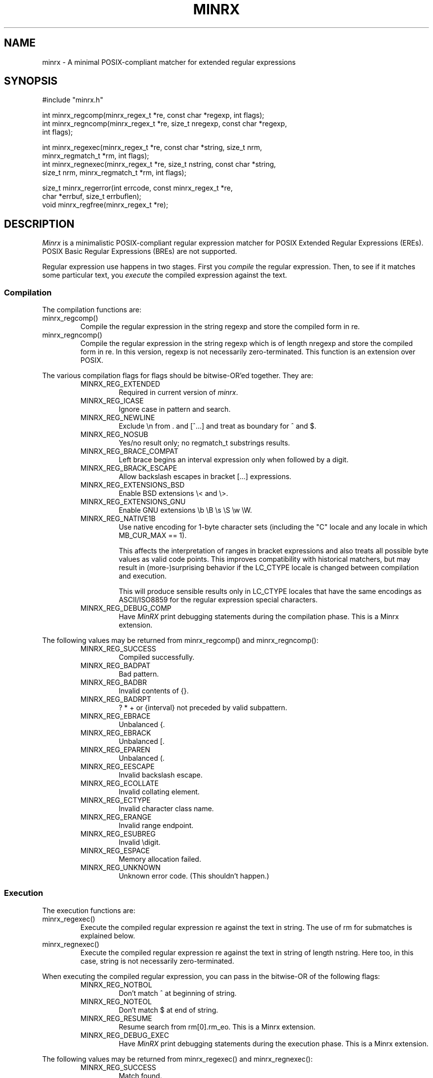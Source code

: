 .TH MINRX 3 "March 2025"
.SH NAME
minrx \- A minimal POSIX-compliant matcher for extended regular expressions
.SH SYNOPSIS
.ft CW
.nf
#include "minrx.h"

int minrx_regcomp(minrx_regex_t *re, const char *regexp, int flags);
int minrx_regncomp(minrx_regex_t *re, size_t nregexp, const char *regexp,
                   int flags);

int minrx_regexec(minrx_regex_t *re, const char *string, size_t nrm,
                  minrx_regmatch_t *rm, int flags);
int minrx_regnexec(minrx_regex_t *re, size_t nstring, const char *string,
                   size_t nrm, minrx_regmatch_t *rm, int flags);

size_t minrx_regerror(int errcode, const minrx_regex_t *re,
                      char *errbuf, size_t errbuflen);
void minrx_regfree(minrx_regex_t *re);
.fi
.ft R
.SH DESCRIPTION
.PP
.I Minrx
is a minimalistic POSIX-compliant regular expression matcher
for POSIX Extended Regular Expressions (EREs).
POSIX Basic Regular Expressions (BREs) are not
supported.
.PP
Regular expression use happens in two stages. First you
.I compile
the regular expression.  Then, to see if it matches some
particular text, you
.I execute
the compiled expression against the text.
.SS Compilation
The compilation functions are:
.TP
\f(CWminrx_regcomp()\fP
Compile the regular expression in the string \f(CWregexp\fP
and store the compiled form in \f(CWre\fP.
.TP
\f(CWminrx_regncomp()\fP
Compile the regular expression in the string \f(CWregexp\fP
which is of length \f(CWnregexp\fP
and store the compiled form in \f(CWre\fP.
In this version, \f(CWregexp\fP is not necessarily zero-terminated.
This function is an extension over POSIX.
.PP
The various compilation flags for \f(CWflags\fP
should be bitwise-OR'ed together. They are:
.RS
.TP
\f(CWMINRX_REG_EXTENDED\fP
Required in current version of
.IR minrx .
.TP
\f(CWMINRX_REG_ICASE\fP
Ignore case in pattern and search.
.TP
\f(CWMINRX_REG_NEWLINE\fP
Exclude \f(CW\en\fP from \f(CW.\fP
and \f(CW[^...]\fP
and treat as boundary for \f(CW^\fP and \f(CW$\fP.
.TP
\f(CWMINRX_REG_NOSUB\fP
Yes/no result only; no \f(CWregmatch_t\fP substrings results.
.TP
\f(CWMINRX_REG_BRACE_COMPAT\fP
Left brace begins an interval expression only when followed by a digit.
.TP
\f(CWMINRX_REG_BRACK_ESCAPE\fP
Allow backslash escapes in bracket \f(CW[...]\fP expressions.
.TP
\f(CWMINRX_REG_EXTENSIONS_BSD\fP
Enable BSD extensions \f(CW\e<\fP and \f(CW\e>\fP.
.TP
\f(CWMINRX_REG_EXTENSIONS_GNU\fP
Enable GNU extensions \f(CW\eb \eB \es \eS \ew \eW\fP.
.TP
\f(CWMINRX_REG_NATIVE1B\fP
Use native encoding for 1-byte character sets (including the "C" locale and
any locale in which \f(CWMB_CUR_MAX == 1\fP).
.IP
This affects the interpretation of ranges in bracket expressions
and also treats all possible byte values as valid code points.
This improves compatibility with historical matchers, but may result in
(more-)surprising behavior if the \f(CWLC_CTYPE\fP locale is changed
between compilation and execution.
.IP
This will produce sensible results only in \f(CWLC_CTYPE\fP locales
that have the same encodings as ASCII/ISO8859 for the regular expression
special characters.
.TP
\f(CWMINRX_REG_DEBUG_COMP\fP
Have
.I MinRX
print debugging statements during the compilation phase.
This is a Minrx extension.
.RE
.PP
The following values may be returned from
\f(CWminrx_regcomp()\fP
and
\f(CWminrx_regncomp()\fP:
.RS
.TP
\f(CWMINRX_REG_SUCCESS\fP
Compiled successfully.
.TP
\f(CWMINRX_REG_BADPAT\fP
Bad pattern.
.TP
\f(CWMINRX_REG_BADBR\fP
Invalid contents of \f(CW{}\fP.
.TP
\f(CWMINRX_REG_BADRPT\fP
\f(CW? * +\fP or \f(CW{interval}\fP not preceded by valid subpattern.
.TP
\f(CWMINRX_REG_EBRACE\fP
Unbalanced \f(CW{\fP.
.TP
\f(CWMINRX_REG_EBRACK\fP
Unbalanced \f(CW[\fP.
.TP
\f(CWMINRX_REG_EPAREN\fP
Unbalanced \f(CW(\fP.
.TP
\f(CWMINRX_REG_EESCAPE\fP
Invalid backslash escape.
.TP
\f(CWMINRX_REG_ECOLLATE\fP
Invalid collating element.
.TP
\f(CWMINRX_REG_ECTYPE\fP
Invalid character class name.
.TP
\f(CWMINRX_REG_ERANGE\fP
Invalid range endpoint.
.TP
\f(CWMINRX_REG_ESUBREG\fP
Invalid \edigit.
.TP
\f(CWMINRX_REG_ESPACE\fP
Memory allocation failed.
.TP
\f(CWMINRX_REG_UNKNOWN\fP
Unknown error code. (This shouldn't happen.)
.RE
.SS Execution
The execution functions are:
.TP
\f(CWminrx_regexec()\fP
Execute the compiled regular expression \f(CWre\fP against the text in \f(CWstring\fP.
The use of \f(CWrm\fP for submatches is explained below.
.TP
\f(CWminrx_regnexec()\fP
Execute the compiled regular expression \f(CWre\fP against the text
in \f(CWstring\fP of length \f(CWnstring\fP.
Here too, in this case, \f(CWstring\fP is not necessarily zero-terminated.
.PP
When executing the compiled regular expression, you can pass in the
bitwise-OR of the following flags:
.RS
.TP
\f(CWMINRX_REG_NOTBOL\fP
Don't match \f(CW^\fP at beginning of string.
.TP
\f(CWMINRX_REG_NOTEOL\fP
Don't match \f(CW$\fP at end of string.
.TP
\f(CWMINRX_REG_RESUME\fP
Resume search from \f(CWrm[0].rm_eo\fP.
This is a Minrx extension.
.TP
\f(CWMINRX_REG_DEBUG_EXEC\fP
Have
.I MinRX
print debugging statements during the execution phase.
This is a Minrx extension.
.RE
.PP
The following values may be returned from
\f(CWminrx_regexec()\fP
and
\f(CWminrx_regnexec()\fP:
.RS
.TP
\f(CWMINRX_REG_SUCCESS\fP
Match found.
.TP
\f(CWMINRX_REG_NOMATCH\fP
Match not found.
.TP
\f(CWMINRX_REG_UNKNOWN\fP
Unknown error code. (This shouldn't happen.)
.RE
.SS Subexpression Matching
.I Minrx
not only indicates whether text matched or not, it can also return information
indicating where in the text the regular expression matched. In addition,
it can return information about
.IR submatches ;
that is, text that matched portions of the regular expression enclosed
in parentheses. This information is returned in an array of
\f(CWminrx_regmatch_t\fP structures, which look like this:
.RS
.nf
.ft CW
typedef struct {
        ptrdiff_t rm_so;
        ptrdiff_t rm_eo;
} minrx_regmatch_t;
.ft R
.fi
.RE
.PP
After compiling the regular expression the \f(CWminrx_regex_t\fP struct will
contain a member named \f(CWre_nsub\fP which indicates how many possible submatches
there are. This will be one plus the number of parenthesized subexpressions.
You should therefore allocate an array of these structures of this size to pass
to \f(CWminrx_regexec()\fP or \f(CWminrx_regnexec()\fP.
Upon return, \f(CWrm[0]\fP will have the starting and ending offsets of
the text that matched the entire regular expression, and \f(CWrm[1]\fP will
have the offsets for the first subexpression, \f(CWrm[2]\fP
the offsets for the second subexpression, and so on.
Note that \f(CWrm_eo\fP will be one past the last character of the matching
text, due to C's zero-based array indexing.
.SS Error Messages
The error codes described earlier may be translated into printable
strings (say, for error messages) using the \f(CWminrx_regerror()\fP
function.  It returns the number of bytes needed to hold the error
string. If the buffer passed in is large enough, the message is placed
there. Otherwise, you should allocate a buffer that is large enough
and call it again.
.SS Releasing Storage
If a compiled regular expression is no longer needed, you should release
its storage using \f(CWminrx_regfree()\fP.
.SH "SEE ALSO"
.IR regex (3)
.SH AUTHOR
Michael J. Haertel, \f(CWmike@ducky.net\fP.
.PP
This manual page was written by Arnold Robbins, \f(CWarnold@skeeve.com\fP.
.SH COPYRIGHT FOR THIS MANUAL PAGE
Copyright 2024 Arnold David Robbins
.PP
Redistribution and use in source and binary forms, with or without
modification, are permitted provided that the following conditions
are met:
.PP
.RS
1.  Redistributions of source code must retain the above copyright notice,
this list of conditions and the following disclaimer.
.PP
2.  Redistributions in binary form must reproduce the above copyright notice,
this list of conditions and the following disclaimer in the documentation
and/or other materials provided with the distribution.
.PP
3. Neither the name of the copyright holder nor the names of its contributors
may be used to endorse or promote products derived from this software
without specific prior written permission.
.RE
.PP
THIS SOFTWARE IS PROVIDED BY THE COPYRIGHT HOLDERS AND CONTRIBUTORS
``AS IS'' AND ANY EXPRESS OR IMPLIED WARRANTIES, INCLUDING, BUT NOT
LIMITED TO, THE IMPLIED WARRANTIES OF MERCHANTABILITY AND FITNESS FOR
A PARTICULAR PURPOSE ARE DISCLAIMED. IN NO EVENT SHALL THE COPYRIGHT
HOLDER OR CONTRIBUTORS BE LIABLE FOR ANY DIRECT, INDIRECT, INCIDENTAL,
SPECIAL, EXEMPLARY, OR CONSEQUENTIAL DAMAGES (INCLUDING, BUT NOT LIMITED
TO, PROCUREMENT OF SUBSTITUTE GOODS OR SERVICES; LOSS OF USE, DATA, OR
PROFITS; OR BUSINESS INTERRUPTION) HOWEVER CAUSED AND ON ANY THEORY OF
LIABILITY, WHETHER IN CONTRACT, STRICT LIABILITY, OR TORT (INCLUDING
NEGLIGENCE OR OTHERWISE) ARISING IN ANY WAY OUT OF THE USE OF THIS
SOFTWARE, EVEN IF ADVISED OF THE POSSIBILITY OF SUCH DAMAGE.
